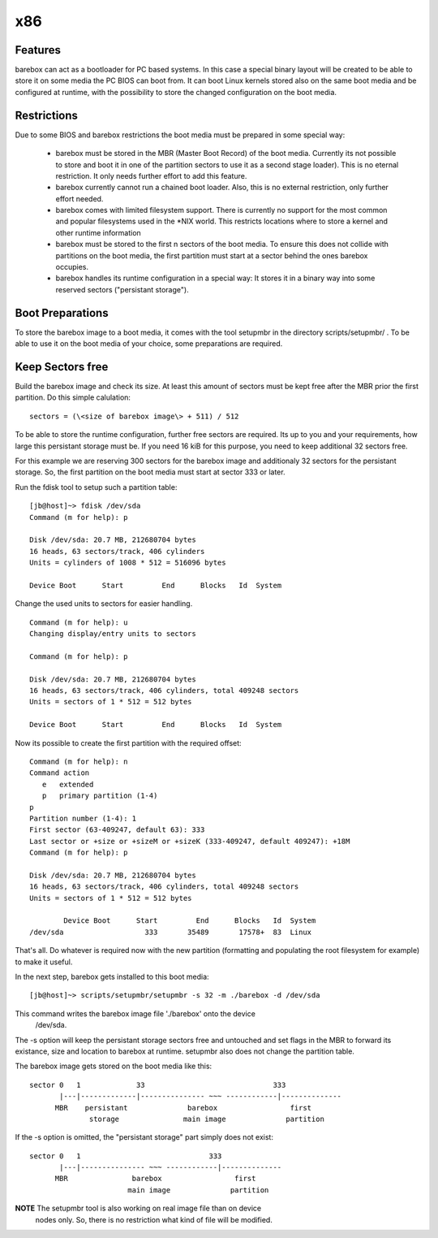 x86
===

Features
--------

barebox can act as a bootloader for PC based systems. In this case a special
binary layout will be created to be able to store it on some media the PC
BIOS can boot from. It can boot Linux kernels stored also on the same boot
media and be configured at runtime, with the possibility to store the changed
configuration on the boot media.

Restrictions
------------

Due to some BIOS and barebox restrictions the boot media must be
prepared in some special way:

  * barebox must be stored in the MBR (Master Boot Record) of the boot media. Currently its not possible to store and boot it in one of the partition sectors  to use it as a second stage loader). This is no eternal restriction. It only needs further effort to add this feature.
  * barebox currently cannot run a chained boot loader. Also, this is no external restriction, only further effort needed.
  * barebox comes with limited filesystem support. There is currently no support for the most common and popular filesystems used in the \*NIX world. This restricts locations where to store a kernel and other runtime information
  * barebox must be stored to the first n sectors of the boot media. To ensure this does not collide with partitions on the boot media, the first partition must start at a sector behind the ones barebox occupies.
  * barebox handles its runtime configuration in a special way: It stores it in a binary way into some reserved sectors ("persistant storage").

Boot Preparations
-----------------

To store the barebox image to a boot media, it comes with the tool
setupmbr in the directory  scripts/setupmbr/ . To be able to use it on
the boot media of your choice, some preparations are required.

Keep Sectors free
-----------------

Build the barebox image and check its size. At least this amount of
sectors must be kept free after the MBR prior the first partition. Do this
simple calulation::

	sectors = (\<size of barebox image\> + 511) / 512

To be able to store the runtime configuration, further free sectors are
required. Its up to you and your requirements, how large this persistant
storage must be. If you need 16 kiB for this purpose, you need to keep
additional 32 sectors free.

For this example we are reserving 300 sectors for the barebox image and
additionaly 32 sectors for the persistant storage. So, the first partition on
the boot media must start at sector 333 or later.

Run the  fdisk tool to setup such a partition table::


  [jb@host]~> fdisk /dev/sda
  Command (m for help): p
  
  Disk /dev/sda: 20.7 MB, 212680704 bytes
  16 heads, 63 sectors/track, 406 cylinders
  Units = cylinders of 1008 * 512 = 516096 bytes
  
  Device Boot      Start         End      Blocks   Id  System

Change the used units to  sectors for easier handling.

::

  Command (m for help): u
  Changing display/entry units to sectors
  
  Command (m for help): p

  Disk /dev/sda: 20.7 MB, 212680704 bytes
  16 heads, 63 sectors/track, 406 cylinders, total 409248 sectors
  Units = sectors of 1 * 512 = 512 bytes
  
  Device Boot      Start         End      Blocks   Id  System

Now its possible to create the first partition with the required offset::

  Command (m for help): n
  Command action
     e   extended
     p   primary partition (1-4)
  p
  Partition number (1-4): 1
  First sector (63-409247, default 63): 333
  Last sector or +size or +sizeM or +sizeK (333-409247, default 409247): +18M
  Command (m for help): p
  
  Disk /dev/sda: 20.7 MB, 212680704 bytes
  16 heads, 63 sectors/track, 406 cylinders, total 409248 sectors
  Units = sectors of 1 * 512 = 512 bytes
  
          Device Boot      Start         End      Blocks   Id  System
  /dev/sda                   333       35489       17578+  83  Linux

That's all. Do whatever is required now with the new partition (formatting
and populating the root filesystem for example) to make it useful.

In the next step, barebox gets installed to this boot media::

  [jb@host]~> scripts/setupmbr/setupmbr -s 32 -m ./barebox -d /dev/sda

This command writes the barebox image file './barebox' onto the device
 /dev/sda.

The  -s option will keep the persistant storage sectors free and untouched
and set flags in the MBR to forward its existance, size and location to
barebox at runtime.  setupmbr also does not change the partition table.

The barebox image gets stored on the boot media like this::

  sector 0   1             33                              333
         |---|-------------|--------------- ~~~ ------------|--------------
        MBR    persistant              barebox                 first
                storage               main image              partition

If the  -s option is omitted, the "persistant storage" part simply does
not exist::

  sector 0   1                              333
         |---|--------------- ~~~ ------------|--------------
        MBR               barebox                 first
                         main image              partition

**NOTE** The  setupmbr tool is also working on real image file than on device
      nodes only. So, there is no restriction what kind of file will be
      modified.

